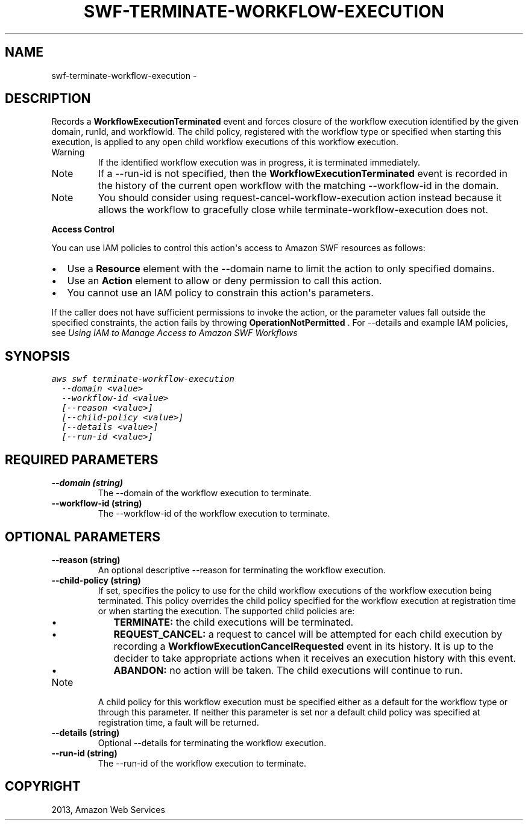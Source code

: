 .TH "SWF-TERMINATE-WORKFLOW-EXECUTION" "1" "March 11, 2013" "0.8" "aws-cli"
.SH NAME
swf-terminate-workflow-execution \- 
.
.nr rst2man-indent-level 0
.
.de1 rstReportMargin
\\$1 \\n[an-margin]
level \\n[rst2man-indent-level]
level margin: \\n[rst2man-indent\\n[rst2man-indent-level]]
-
\\n[rst2man-indent0]
\\n[rst2man-indent1]
\\n[rst2man-indent2]
..
.de1 INDENT
.\" .rstReportMargin pre:
. RS \\$1
. nr rst2man-indent\\n[rst2man-indent-level] \\n[an-margin]
. nr rst2man-indent-level +1
.\" .rstReportMargin post:
..
.de UNINDENT
. RE
.\" indent \\n[an-margin]
.\" old: \\n[rst2man-indent\\n[rst2man-indent-level]]
.nr rst2man-indent-level -1
.\" new: \\n[rst2man-indent\\n[rst2man-indent-level]]
.in \\n[rst2man-indent\\n[rst2man-indent-level]]u
..
.\" Man page generated from reStructuredText.
.
.SH DESCRIPTION
.sp
Records a \fBWorkflowExecutionTerminated\fP event and forces closure of the
workflow execution identified by the given domain, runId, and workflowId. The
child policy, registered with the workflow type or specified when starting this
execution, is applied to any open child workflow executions of this workflow
execution.
.IP Warning
If the identified workflow execution was in progress, it is terminated
immediately.
.RE
.IP Note
If a \-\-run\-id is not specified, then the \fBWorkflowExecutionTerminated\fP event
is recorded in the history of the current open workflow with the matching
\-\-workflow\-id in the domain.
.RE
.IP Note
You should consider using  request\-cancel\-workflow\-execution action instead
because it allows the workflow to gracefully close while
terminate\-workflow\-execution does not.
.RE
.sp
\fBAccess Control\fP
.sp
You can use IAM policies to control this action\(aqs access to Amazon SWF resources
as follows:
.INDENT 0.0
.IP \(bu 2
Use a \fBResource\fP element with the \-\-domain name to limit the action to only
specified domains.
.IP \(bu 2
Use an \fBAction\fP element to allow or deny permission to call this action.
.IP \(bu 2
You cannot use an IAM policy to constrain this action\(aqs parameters.
.UNINDENT
.sp
If the caller does not have sufficient permissions to invoke the action, or the
parameter values fall outside the specified constraints, the action fails by
throwing \fBOperationNotPermitted\fP . For \-\-details and example IAM policies, see
\fI\%Using IAM to Manage Access to Amazon SWF Workflows\fP
.
.SH SYNOPSIS
.sp
.nf
.ft C
aws swf terminate\-workflow\-execution
  \-\-domain <value>
  \-\-workflow\-id <value>
  [\-\-reason <value>]
  [\-\-child\-policy <value>]
  [\-\-details <value>]
  [\-\-run\-id <value>]
.ft P
.fi
.SH REQUIRED PARAMETERS
.INDENT 0.0
.TP
.B \fB\-\-domain\fP  (string)
The \-\-domain of the workflow execution to terminate.
.TP
.B \fB\-\-workflow\-id\fP  (string)
The \-\-workflow\-id of the workflow execution to terminate.
.UNINDENT
.SH OPTIONAL PARAMETERS
.INDENT 0.0
.TP
.B \fB\-\-reason\fP  (string)
An optional descriptive \-\-reason for terminating the workflow execution.
.TP
.B \fB\-\-child\-policy\fP  (string)
If set, specifies the policy to use for the child workflow executions of the
workflow execution being terminated. This policy overrides the child policy
specified for the workflow execution at registration time or when starting the
execution. The supported child policies are:
.INDENT 7.0
.IP \(bu 2
\fBTERMINATE:\fP the child executions will be terminated.
.IP \(bu 2
\fBREQUEST_CANCEL:\fP a request to cancel will be attempted for each child
execution by recording a \fBWorkflowExecutionCancelRequested\fP event in its
history. It is up to the decider to take appropriate actions when it
receives an execution history with this event.
.IP \(bu 2
\fBABANDON:\fP no action will be taken. The child executions will continue to
run.
.UNINDENT
.IP Note
A child policy for this workflow execution must be specified either as a
default for the workflow type or through this parameter. If neither this
parameter is set nor a default child policy was specified at registration
time, a fault will be returned.
.RE
.TP
.B \fB\-\-details\fP  (string)
Optional \-\-details for terminating the workflow execution.
.TP
.B \fB\-\-run\-id\fP  (string)
The \-\-run\-id of the workflow execution to terminate.
.UNINDENT
.SH COPYRIGHT
2013, Amazon Web Services
.\" Generated by docutils manpage writer.
.

